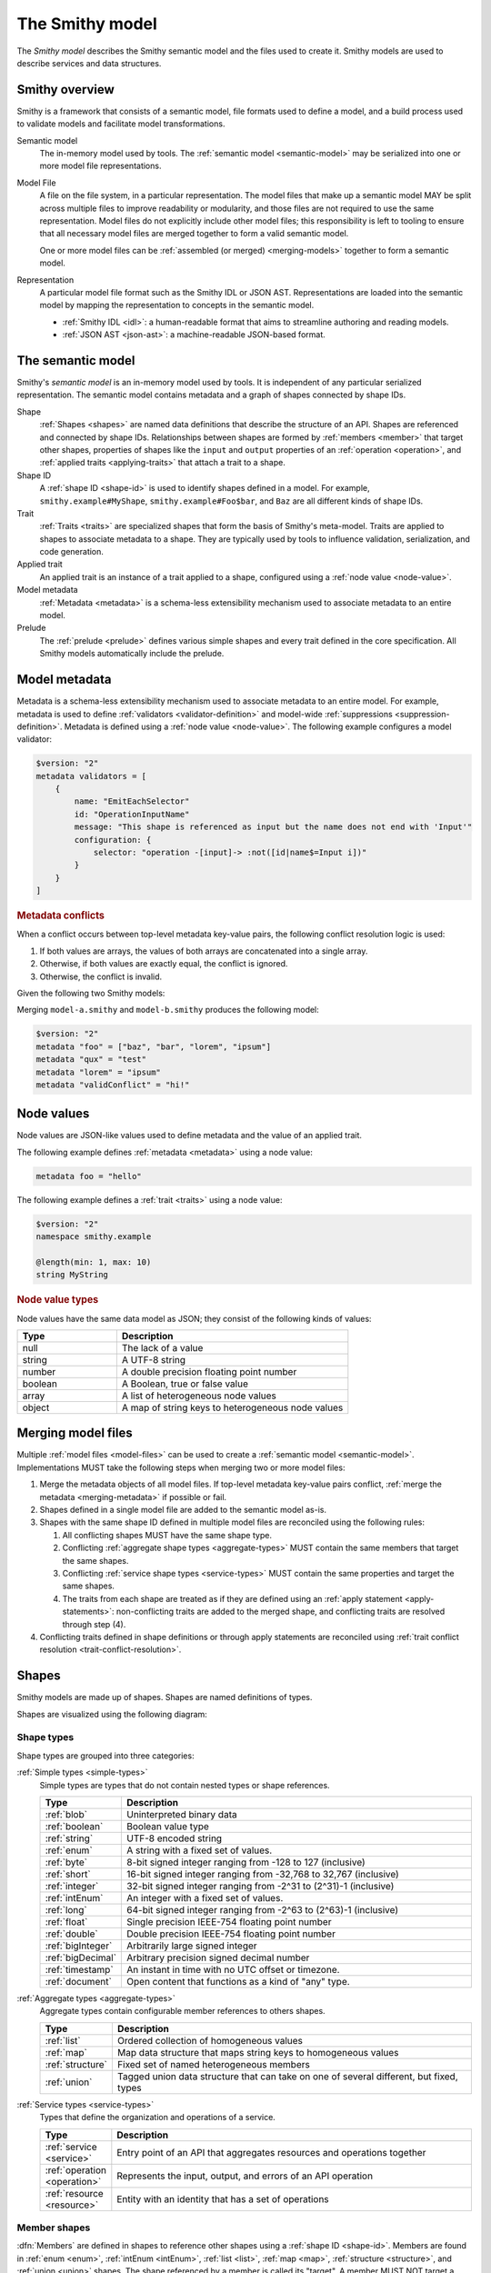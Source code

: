 .. _smithy-model:

================
The Smithy model
================

The *Smithy model* describes the Smithy semantic model and the files used to
create it. Smithy models are used to describe services and data structures.


.. _smithy-overview:

---------------
Smithy overview
---------------

Smithy is a framework that consists of a semantic model, file formats used to
define a model, and a build process used to validate models and facilitate
model transformations.

.. code-block:: none
    :caption: **Figure 1.1**: Smithy framework concepts
    :name: figure-1.1
    :class: no-copybutton

                    ┌────────────────┐ part of          ┌────────────────┐
                    │                │╲                ╱│                │
                    │ Semantic Model │─○──────────────○─│   Model File   │
                    │                │╱                ╲│                │
                    └────────────────┘                  └────────────────┘
                                               split into       ╲│╱
                                                                 ○
                                                                 │
                    ┌────────────────┐                           ┼
                    │JSON AST (.json)│────────┐         ┌────────────────┐
                    └────────────────┘        │         │                │
                                              ├────────▷│ Representation │
                    ┌────────────────┐        │         │                │
                    │ IDL (.smithy)  │────────┘         └────────────────┘
                    └────────────────┘

Semantic model
    The in-memory model used by tools. The :ref:`semantic model <semantic-model>`
    may be serialized into one or more model file representations.

.. _model-files:

Model File
    A file on the file system, in a particular representation. The model files
    that make up a semantic model MAY be split across multiple files to
    improve readability or modularity, and those files are not required to
    use the same representation. Model files do not explicitly include other
    model files; this responsibility is left to tooling to ensure that all
    necessary model files are merged together to form a valid semantic model.

    One or more model files can be :ref:`assembled (or merged) <merging-models>`
    together to form a semantic model.
Representation
    A particular model file format such as the Smithy IDL or JSON AST.
    Representations are loaded into the semantic model by mapping the
    representation to concepts in the semantic model.

    * :ref:`Smithy IDL <idl>`: a human-readable format that aims to
      streamline authoring and reading models.
    * :ref:`JSON AST <json-ast>`: a machine-readable JSON-based format.


.. _semantic-model:

------------------
The semantic model
------------------

Smithy's *semantic model* is an in-memory model used by tools. It is
independent of any particular serialized representation. The semantic
model contains metadata and a graph of shapes connected by shape IDs.

.. code-block:: none
    :caption: **Figure 1.2**: The semantic model
    :name: figure-1.2
    :class: no-copybutton

                                          ┌───────────────┐
                                          │Semantic Model │╲
                                          ├───────────────┤─○────────┐
                                          │metadata?      │╱         │
                                          │               │          │
                                          │               │          │
                                          └───────────────┘          │
                                                  ┼     ┼ prelude    │
                                                  │     ○────────────┘
                                                  ○
                                           shapes╱│╲
        ┌───────────────┐                 ┌───────────────┐
        │ Applied Trait │╲          shape │  «abstract»   │
        ├───────────────┤─○──────────────┼│     Shape     │            ┌───────────────┐
        │               │╱                ├───────────────┤            │    ShapeID    │
        │               │                 │               │            ├───────────────┤
        │               │╲     applied-to │               │         id │namespace      │
        │               │─○──────────────┼│               │┼──────────┼│shape_name     │
        │               │╱traits          │               │            │member_name?   │
        └───────────────┘                 └───────────────┘            └───────────────┘

Shape
    :ref:`Shapes <shapes>` are named data definitions that describe the
    structure of an API. Shapes are referenced and connected by shape IDs.
    Relationships between shapes are formed by :ref:`members <member>` that
    target other shapes, properties of shapes like the ``input`` and
    ``output`` properties of an :ref:`operation <operation>`, and
    :ref:`applied traits <applying-traits>` that attach a trait to a shape.
Shape ID
    A :ref:`shape ID <shape-id>` is used to identify shapes defined in a
    model. For example, ``smithy.example#MyShape``,
    ``smithy.example#Foo$bar``, and ``Baz`` are all different kinds of shape
    IDs.
Trait
    :ref:`Traits <traits>` are specialized shapes that form the basis of
    Smithy's meta-model. Traits are applied to shapes to associate metadata
    to a shape. They are typically used by tools to influence validation,
    serialization, and code generation.
Applied trait
    An applied trait is an instance of a trait applied to a shape, configured
    using a :ref:`node value <node-value>`.
Model metadata
    :ref:`Metadata <metadata>` is a schema-less extensibility mechanism used
    to associate metadata to an entire model.
Prelude
    The :ref:`prelude <prelude>` defines various simple shapes and every
    trait defined in the core specification. All Smithy models automatically
    include the prelude.


.. _metadata:

--------------
Model metadata
--------------

Metadata is a schema-less extensibility mechanism used to associate
metadata to an entire model. For example, metadata is used to define
:ref:`validators <validator-definition>` and model-wide
:ref:`suppressions <suppression-definition>`. Metadata is defined
using a :ref:`node value <node-value>`. The following example configures
a model validator:

.. code-block:: smithy

    $version: "2"
    metadata validators = [
        {
            name: "EmitEachSelector"
            id: "OperationInputName"
            message: "This shape is referenced as input but the name does not end with 'Input'"
            configuration: {
                selector: "operation -[input]-> :not([id|name$=Input i])"
            }
        }
    ]


.. _merging-metadata:

.. rubric:: Metadata conflicts

When a conflict occurs between top-level metadata key-value pairs,
the following conflict resolution logic is used:

1. If both values are arrays, the values of both arrays are concatenated
   into a single array.
2. Otherwise, if both values are exactly equal, the conflict is ignored.
3. Otherwise, the conflict is invalid.

Given the following two Smithy models:

.. code-block:: smithy
    :caption: model-a.smithy

    $version: "2"
    metadata "foo" = ["baz", "bar"]
    metadata "qux" = "test"
    metadata "validConflict" = "hi!"

.. code-block:: smithy
    :caption: model-b.smithy

    $version: "2"
    metadata "foo" = ["lorem", "ipsum"]
    metadata "lorem" = "ipsum"
    metadata "validConflict" = "hi!"

Merging ``model-a.smithy`` and ``model-b.smithy`` produces the following
model:

.. code-block:: smithy

    $version: "2"
    metadata "foo" = ["baz", "bar", "lorem", "ipsum"]
    metadata "qux" = "test"
    metadata "lorem" = "ipsum"
    metadata "validConflict" = "hi!"


.. _node-value:

-----------
Node values
-----------

Node values are JSON-like values used to define metadata and the value of
an applied trait.

.. code-block:: none
    :caption: **Figure 1.3**: Node value types
    :name: figure-1.3
    :class: no-copybutton

    ┌─────────────────┐                     ┌─────────────┐
    │ Semantic Model  │                     │Applied Trait│
    └─────────────────┘                     └─────────────┘
      │                                            │
      │                                            │
      │                                            ┼ nodeValue
      │                                     ┌─────────────┐
      │                                     │ «abstract»  │
      │                                     │    Value    │
      │metadata                             └─────────────┘
      │                                            △
      ○      ┌───────────────────┬─────────────────┼───────────────┬───────────────┐
      ┼      │                   │                 │               │               │
    ┌─────────────────┐ ┌─────────────────┐ ┌─────────────┐ ┌─────────────┐ ┌─────────────┐
    │     Object      │ │      Array      │ │   Number    │ │   Boolean   │ │   String    │
    ├─────────────────┤ ├─────────────────┤ └─────────────┘ └─────────────┘ └─────────────┘
    │members:         │ │members: [Value] │
    │  [String, Value]│ └─────────────────┘
    └─────────────────┘

The following example defines :ref:`metadata <metadata>` using a node value:

.. code-block:: smithy

    metadata foo = "hello"

The following example defines a :ref:`trait <traits>` using a node value:

.. code-block:: smithy

    $version: "2"
    namespace smithy.example

    @length(min: 1, max: 10)
    string MyString

.. rubric:: Node value types

Node values have the same data model as JSON; they consist of the following
kinds of values:

.. list-table::
    :header-rows: 1
    :widths: 30 70

    * - Type
      - Description
    * - null
      - The lack of a value
    * - string
      - A UTF-8 string
    * - number
      - A double precision floating point number
    * - boolean
      - A Boolean, true or false value
    * - array
      - A list of heterogeneous node values
    * - object
      - A map of string keys to heterogeneous node values


.. _merging-models:

-------------------
Merging model files
-------------------

Multiple :ref:`model files <model-files>` can be used to create a
:ref:`semantic model <semantic-model>`. Implementations MUST
take the following steps when merging two or more model files:

1. Merge the metadata objects of all model files. If top-level metadata
   key-value pairs conflict, :ref:`merge the metadata <merging-metadata>`
   if possible or fail.
2. Shapes defined in a single model file are added to the semantic model as-is.
3. Shapes with the same shape ID defined in multiple model files are
   reconciled using the following rules:

   #. All conflicting shapes MUST have the same shape type.
   #. Conflicting :ref:`aggregate shape types <aggregate-types>` MUST contain
      the same members that target the same shapes.
   #. Conflicting :ref:`service shape types <service-types>` MUST contain the
      same properties and target the same shapes.
   #. The traits from each shape are treated as if they are defined using
      an :ref:`apply statement <apply-statements>`: non-conflicting traits are
      added to the merged shape, and conflicting traits are resolved through
      step (4).
4. Conflicting traits defined in shape definitions or through apply statements
   are reconciled using :ref:`trait conflict resolution <trait-conflict-resolution>`.


.. _shapes:

------
Shapes
------

Smithy models are made up of shapes. Shapes are named definitions of types.

Shapes are visualized using the following diagram:

.. code-block:: none
    :caption: **Figure 1.4**: Smithy shapes
    :name: figure-1.4
    :class: no-copybutton

                                      ┌─────────────┐
                             members ╱│ «abstract»  │
                            ┌───────○─│    Shape    │
                            │        ╲│             │
                            │         └─────────────┘
                            │                △
                  ┌─────────│────────────────┼────────────────────┐
                  │         │                │                    │
          ┌───────────────┐ │         ┌─────────────┐      ┌─────────────┐
          │  «abstract»   │ │container│ «abstract»  │      │ «abstract»  │
          │    Simple     │ └────────┼│  Aggregate  │      │   Service   │
          └───────────────┘           └─────────────┘      └─────────────┘
                  △                    △                    △
    ┌──────────┐  │  ┌──────────┐      │    ┌────────────┐  │    ┌─────────────────────────┐
    │blob      │──┼──│boolean   │      ├────│    List    │  │    │         Service         │
    └──────────┘  │  └──────────┘      │    ├────────────┤  │    ├─────────────────────────┤
    ┌──────────┐  │  ┌──────────┐      │    │member      │  │    │version                  │
    │document  │──┼──│string    │      │    └────────────┘  ├────│operations: [Operation]? │
    └──────────┘  │  └──────────┘      │                    │    │resources: [Resource]?   │
    ┌──────────┐  │       △            │    ┌────────────┐  │    └─────────────────────────┘
    │timestamp │──┤       │            ├────│    Map     │  │    ┌─────────────────────────┐
    └──────────┘  │  ┌──────────┐      │    ├────────────┤  │    │        Operation        │
                  │  │enum      │      │    │key         │  │    ├─────────────────────────┤
                  │  └──────────┘      │    │value       │  │    │input: Structure         │
          ┌───────────────┐            │    └────────────┘  ├────│output: Structure        │
          │  «abstract»   │            │                    |    │errors: [Structure]?     │
          │    Number     │            │    ┌────────────┐  │    └─────────────────────────┘
          └───────────────┘            ├────│ Structure  │  │    ┌─────────────────────────┐
                  △                    │    └────────────┘  │    │        Resource         │
    ┌──────────┐  │  ┌──────────┐      │    ┌────────────┐  │    ├─────────────────────────┤
    │float     │──┼──│double    │      └────│   Union    │  │    │identifiers?             │
    └──────────┘  │  └──────────┘           └────────────┘  │    │create: Operation?       │
    ┌──────────┐  │  ┌──────────┐                           │    │put: Operation?          │
    │bigInteger│──┼──│bigDecimal│                           │    │read: Operation?         │
    └──────────┘  │  └──────────┘                           └────│update: Operation?       │
    ┌──────────┐  │  ┌──────────┐                                │delete: Operation?       │
    │byte      │──┼──│short     │                                │list: : Operation?       │
    └──────────┘  │  └──────────┘                                │operations: [Operation]? │
    ┌──────────┐  │  ┌──────────┐                                │collectionOperations:    │
    │integer   │──┴──│long      │                                │    [Operation]?         │
    └──────────┘     └──────────┘                                │resources: [Resource]?   │
         △                                                       └─────────────────────────┘
         │
    ┌──────────┐
    │intEnum   │
    └──────────┘


Shape types
===========

Shape types are grouped into three categories:

:ref:`Simple types <simple-types>`
    Simple types are types that do not contain nested types or shape references.

    .. list-table::
        :header-rows: 1
        :widths: 10 90

        * - Type
          - Description
        * - :ref:`blob`
          - Uninterpreted binary data
        * - :ref:`boolean`
          - Boolean value type
        * - :ref:`string`
          - UTF-8 encoded string
        * - :ref:`enum`
          - A string with a fixed set of values.
        * - :ref:`byte`
          - 8-bit signed integer ranging from -128 to 127 (inclusive)
        * - :ref:`short`
          - 16-bit signed integer ranging from -32,768 to 32,767 (inclusive)
        * - :ref:`integer`
          - 32-bit signed integer ranging from -2^31 to (2^31)-1 (inclusive)
        * - :ref:`intEnum`
          - An integer with a fixed set of values.
        * - :ref:`long`
          - 64-bit signed integer ranging from -2^63 to (2^63)-1 (inclusive)
        * - :ref:`float`
          - Single precision IEEE-754 floating point number
        * - :ref:`double`
          - Double precision IEEE-754 floating point number
        * - :ref:`bigInteger`
          - Arbitrarily large signed integer
        * - :ref:`bigDecimal`
          - Arbitrary precision signed decimal number
        * - :ref:`timestamp`
          - An instant in time with no UTC offset or timezone.
        * - :ref:`document`
          - Open content that functions as a kind of "any" type.
:ref:`Aggregate types <aggregate-types>`
    Aggregate types contain configurable member references to others shapes.

    .. list-table::
        :header-rows: 1
        :widths: 10 90

        * - Type
          - Description
        * - :ref:`list`
          - Ordered collection of homogeneous values
        * - :ref:`map`
          - Map data structure that maps string keys to homogeneous values
        * - :ref:`structure`
          - Fixed set of named heterogeneous members
        * - :ref:`union`
          - Tagged union data structure that can take on one of several
            different, but fixed, types
:ref:`Service types <service-types>`
    Types that define the organization and operations of a service.

    .. list-table::
        :header-rows: 1
        :widths: 10 90

        * - Type
          - Description
        * - :ref:`service <service>`
          - Entry point of an API that aggregates resources and operations together
        * - :ref:`operation <operation>`
          - Represents the input, output, and errors of an API operation
        * - :ref:`resource <resource>`
          - Entity with an identity that has a set of operations


.. _member:

Member shapes
=============

:dfn:`Members` are defined in shapes to reference other shapes using
a :ref:`shape ID <shape-id>`. Members are found in :ref:`enum <enum>`,
:ref:`intEnum <intEnum>`, :ref:`list <list>`, :ref:`map <map>`,
:ref:`structure <structure>`, and :ref:`union <union>` shapes. The shape
referenced by a member is called its "target". A member MUST NOT target a
:ref:`trait <trait-shapes>`, :ref:`operation <operation>`,
:ref:`resource <resource>`, :ref:`service <service>`, or ``member``.

The following example defines a :ref:`list <list>`
that contains a member shape. Further examples can be found in the
documentation for :ref:`shape types <shapes>`.

.. code-block:: smithy

    $version: "2"
    namespace smithy.example

    list UserNameList {
        member: UserName
    }


.. _shape-id:

Shape ID
========

A :dfn:`shape ID` is used to refer to shapes in the model. All shapes have an
assigned shape ID.

The following example defines a shape in the ``smithy.example`` namespace named
``MyString``, giving the shape a shape ID of ``smithy.example#MyString``:

.. code-block:: smithy

    $version: "2"
    namespace smithy.example

    string MyString

Shape IDs have the following syntax:

.. code-block:: none
    :class: no-copybutton

    smithy.example.foo#ExampleShapeName$memberName
    └─────────┬──────┘ └───────┬──────┘ └────┬───┘
         (Namespace)     (Shape name)  (Member name)
                       └──────────────┬────────────┘
                             (Relative shape ID)
    └──────────────────────┬───────────────────────┘
                  (Absolute shape ID)


Absolute shape ID
    An :dfn:`absolute shape ID` starts with a :token:`namespace <smithy:Namespace>`,
    followed by "``#``", followed by a *relative shape ID*. For example,
    ``smithy.example#Foo`` and ``smithy.example#Foo$bar`` are absolute shape IDs.
Relative shape ID
    A :dfn:`relative shape ID` contains a :token:`shape name <smithy:Identifier>`
    and an optional :token:`member name <smithy:Identifier>`. The shape name and
    member name are separated by the "``$``" symbol if a member name is
    present. For example, ``Foo`` and ``Foo$bar`` are relative shape IDs.
Namespace
    A namespace is a mechanism for logically grouping shapes in a way
    that makes them reusable alongside other models without naming
    conflicts. A semantic model MAY contain shapes defined across multiple
    namespaces. The IDL representation supports zero or one namespace per
    model file, while the JSON AST representation supports zero or more
    namespaces per model file.

    Models SHOULD use a single namespace to model a single logical domain.
    Limiting the number of namespaces used to define a logical grouping of
    shapes limits the potential for ambiguity if the shapes are used by the
    same service or need to be referenced within the same model.
Shape name
    The name of the shape within a namespace.

    Consumers of a Smithy model MAY choose to inflect shape names, structure
    member names, and other facets of a Smithy model in order to expose a more
    idiomatic experience to particular programming languages. In order to make
    this easier for consumers of a model, model authors SHOULD utilize a strict
    form of PascalCase in which only the first letter of acronyms,
    abbreviations, and initialisms are capitalized. For example, prefer
    ``UserId`` over ``UserID``, and ``Arn`` over ``ARN``.
Root shape ID
    A :dfn:`root shape ID` is a shape ID that does not contain a member.
    For example, ``smithy.example#Foo`` and ``Foo`` are root shape IDs.


Shape ID ABNF
-------------

Shape IDs are formally defined by the following ABNF:

.. productionlist:: smithy
    ShapeId              :`RootShapeId` [`ShapeIdMember`]
    RootShapeId          :`AbsoluteRootShapeId` / `Identifier`
    AbsoluteRootShapeId  :`Namespace` "#" `Identifier`
    Namespace            :`Identifier` *("." `Identifier`)
    Identifier           :`IdentifierStart` *`IdentifierChars`
    IdentifierStart      :(1*"_" (ALPHA / DIGIT)) / ALPHA
    IdentifierChars      :ALPHA / DIGIT / "_"
    ShapeIdMember        :"$" `Identifier`


.. _shape-id-conflicts:

Shape ID conflicts
------------------

While shape ID references within the semantic model are case-sensitive, no
two shapes in the semantic model can have the same case-insensitive shape ID.
This restriction makes it easier to use Smithy models for code generation in
programming languages that do not support case-sensitive identifiers or that
perform some kind of normalization on generated identifiers (for example,
a Python code generator might convert all member names to lower snake case).
To illustrate, ``com.Foo#baz`` and ``com.foo#BAZ`` are not allowed in the
same semantic model. This restriction also extends to member names:
``com.foo#Baz$bar`` and ``com.foo#Baz$BAR`` are in conflict.

.. seealso::

    :ref:`merging-models` for information on how conflicting shape
    definitions for the same shape ID are handled when assembling the
    semantic model from multiple model files.


.. _non-aws-traits:
.. _traits:

------
Traits
------

*Traits* are model components that can be attached to :ref:`shapes <shapes>`
to describe additional information about the shape; shapes provide the
structure and layout of an API, while traits provide refinement and style.


.. _applying-traits:

Applying traits
===============

An instance of a trait applied to a shape is called an *applied trait*. Only
a single instance of a trait can be applied to a shape. The way in which a
trait is applied to a shape depends on the model file representation.

Traits are applied to shapes in the IDL using :token:`smithy:TraitStatements` that
immediately precede a shape. The following example applies the
:ref:`length-trait` and :ref:`documentation-trait` to ``MyString``:

.. code-block:: smithy

    $version: "2"
    namespace smithy.example

    @length(min: 1, max: 100)
    @documentation("Contains a string")
    string MyString

* Refer to the :ref:`IDL specification <idl-applying-traits>` for a
  description of how traits are applied in the IDL.
* Refer to the :ref:`JSON AST specification <json-ast>` for a
  description of how traits are applied in the JSON AST.

.. rubric:: Scope of member traits

Traits that target :ref:`members <member>` apply only in the context of
the member shape and do not affect the shape targeted by the member. Traits
applied to a member supersede traits applied to the shape targeted by the
member and do not inherently conflict.

In the following example, the :ref:`range-trait` applied to ``numberOfItems``
takes precedence over the trait applied to ``PositiveInteger``.

.. code-block:: smithy

    structure ShoppingCart {
        // This trait supersedes the PositiveInteger trait.
        @range(min: 7, max:12)
        numberOfItems: PositiveInteger
    }

    @range(min: 1)
    integer PositiveInteger


.. _apply-statements:

Applying traits externally
--------------------------

Both the IDL and JSON AST model representations allow traits to be applied
to shapes outside of a shape's definition. This is done using an
:token:`apply <smithy:ApplyStatement>` statement in the IDL, or the
:ref:`apply <ast-apply>` type in the JSON AST. For example, this can be
useful to allow different teams within the same organization to independently
own different facets of a model; a service team could own the model that
defines the shapes and traits of the API, and a documentation team could
own a model that applies documentation traits to the shapes.

The following example applies the :ref:`documentation-trait` and
:ref:`length-trait` to the ``smithy.example#MyString`` shape:

.. code-block:: smithy

    $version: "2"
    namespace smithy.example

    apply MyString @documentation("This is my string!")
    apply MyString @length(min: 1, max: 10)

.. note::

    In the semantic model, applying traits outside of a shape definition is
    treated exactly the same as applying the trait inside of a shape
    definition.


.. _trait-conflict-resolution:

Trait conflict resolution
-------------------------

Trait conflict resolution is used when the same trait is applied multiple
times to a shape. Duplicate traits applied to shapes are allowed in the
following cases:

1. If the trait is a ``list`` or ``set`` shape, then the conflicting trait
   values are concatenated into a single trait value.
2. If both values are exactly equal, then the conflict is ignored.

All other instances of trait collisions are prohibited.

The following model definition is **valid** because the ``length`` trait is
duplicated on the ``MyList`` shape with the same values:

.. code-block:: smithy

    $version: "2"
    namespace smithy.example

    @length(min: 0, max: 10)
    list MyList {
        member: String
    }

    apply MyList @length(min: 0, max: 10)

The following model definition is **valid** because the ``tags`` trait
is a list. The resulting value assigned to the ``tags`` trait on the
``Hello`` shape is a list that contains "a", "b", and "c".

.. code-block:: smithy

    $version: "2"
    namespace smithy.example

    @tags(["a", "b"])
    string Hello

    apply Hello @tags(["c"])

The following model definition is **invalid** because the ``length`` trait is
duplicated on the ``MyList`` shape with different values:

.. code-block:: smithy

    $version: "2"
    namespace smithy.example

    @length(min: 0, max: 10)
    list MyList {
        member: String
    }

    apply MyList @length(min: 10, max: 20)


.. _trait-node-values:

Trait node values
-----------------

The value provided for a trait MUST be compatible with the ``shape`` of the
trait. The following table defines each shape type that is available to
target from traits and how their values are defined in
:token:`node <smithy:NodeValue>` values.

.. list-table::
    :header-rows: 1
    :widths: 20 20 60

    * - Smithy type
      - Node type
      - Description
    * - blob
      - string
      - A ``string`` value that is base64 encoded.
    * - boolean
      - boolean
      - Can be set to ``true`` or ``false``.
    * - byte
      - number
      - The value MUST fall within the range of -128 to 127
    * - short
      - number
      - The value MUST fall within the range of -32,768 to 32,767
    * - integer
      - number
      - The value MUST fall within the range of -2^31 to (2^31)-1.
    * - long
      - number
      - The value MUST fall within the range of -2^63 to (2^63)-1.
    * - float
      - string | number
      - The value MUST be either a normal JSON number or one of the following
        string values: ``"NaN"``, ``"Infinity"``, ``"-Infinity"``.
    * - double
      - string | number
      - The value MUST be either a normal JSON number or one of the following
        string values: ``"NaN"``, ``"Infinity"``, ``"-Infinity"``.
    * - bigDecimal
      - string | number
      - bigDecimal values can be serialized as strings to avoid rounding
        issues when parsing a Smithy model in various languages.
    * - bigInteger
      - string | number
      - bigInteger values can be serialized as strings to avoid truncation
        issues when parsing a Smithy model in various languages.
    * - string
      - string
      - The provided value SHOULD be compatible with the ``mediaType`` of the
        string shape if present; however, this is not validated by Smithy.
    * - timestamp
      - number | string
      - If a number is provided, it represents Unix epoch seconds with optional
        millisecond precision. If a string is provided, it MUST be a valid
        :rfc:`3339` string with optional fractional precision but no UTC offset 
        (for example, ``1985-04-12T23:20:50.52Z``).
    * - list
      - array
      - Each value in the array MUST be compatible with the targeted member.
    * - map
      - object
      - Each key MUST be compatible with the ``key`` member of the map, and
        each value MUST be compatible with the ``value`` member of the map.
    * - structure
      - object
      - All members marked as required MUST be provided in a corresponding
        key-value pair. Each key MUST correspond to a single member name of
        the structure. Each value MUST be compatible with the member that
        corresponds to the member name.
    * - union
      - object
      - The object MUST contain a single key-value pair. The key MUST be
        one of the member names of the union shape, and the value MUST be
        compatible with the corresponding shape.

.. rubric:: Constraint traits

Trait values MUST be compatible with the :ref:`required-trait` and any
associated :doc:`constraint traits <constraint-traits>`.


.. _trait-shapes:
.. _defining-traits:

Defining traits
===============

Traits are defined by applying :ref:`smithy.api#trait <trait-trait>` to a shape.
This trait can only be applied to simple types and aggregate types.
By convention, trait shape names SHOULD use a lowercase name so that they
visually stand out from normal shapes.

The following example defines a trait with a :ref:`shape ID <shape-id>` of
``smithy.example#myTraitName`` and applies it to ``smithy.example#MyString``:

.. code-block:: smithy

    $version: "2"
    namespace smithy.example

    @trait(selector: "*")
    structure myTraitName {}

    @myTraitName
    string MyString

The following example defines two custom traits: ``beta`` and
``structuredTrait``:

.. code-block:: smithy

    $version: "2"
    namespace smithy.example

    /// A trait that can be applied to a member.
    @trait(selector: "structure > member")
    structure beta {}

    /// A trait that has members.
    @trait(selector: "string", conflicts: [beta])
    structure structuredTrait {
        @required
        lorem: StringShape

        @required
        ipsum: StringShape

        dolor: StringShape
    }

    // Apply the "beta" trait to the "foo" member.
    structure MyShape {
        @required
        @beta
        foo: StringShape
    }

    // Apply the structuredTrait to the string.
    @structuredTrait(
        lorem: "This is a custom trait!"
        ipsum: "lorem and ipsum are both required values.")
    string StringShape

.. rubric:: Prelude traits

When using the IDL, built-in traits defined in the Smithy
:ref:`prelude <prelude>` namespace, ``smithy.api``, are automatically
available in every Smithy model and namespace through relative shape IDs.

.. rubric:: References to traits

The only valid reference to a trait is through applying a trait to a
shape. Members and references within a model MUST NOT target shapes.


.. smithy-trait:: smithy.api#trait

.. _trait-trait:

``trait`` trait
---------------

Summary
    Marks a shape as a :ref:`trait <traits>`.
Trait selector
    ``:is(simpleType, list, map, set, structure, union)``

    This trait can only be applied to simple types, ``list``, ``map``, ``set``,
    ``structure``, and ``union`` shapes.
Value type
    ``structure``

.. rubric:: Trait properties

``smithy.api#trait`` is a structure that supports the following members:

.. list-table::
    :header-rows: 1
    :widths: 10 20 70

    * - Property
      - Type
      - Description
    * - selector
      - ``string``
      - A valid :ref:`selector <selectors>` that defines where the trait
        can be applied. For example, a ``selector`` set to ``:test(list, map)``
        means that the trait can be applied to a :ref:`list <list>` or
        :ref:`map <map>` shape. This value defaults to ``*`` if not set,
        meaning the trait can be applied to any shape.
    * - conflicts
      - [``string``]
      - Defines the shape IDs of traits that MUST NOT be applied to the same
        shape as the trait being defined. This allows traits to be defined as
        mutually exclusive. Provided shape IDs MAY target unknown traits
        that are not defined in the model.
    * - structurallyExclusive
      - ``string``
      - One of "member" or "target". When set to "member", only a single
        member of a structure can be marked with the trait. When set to
        "target", only a single member of a structure can target a shape
        marked with this trait.
    * - breakingChanges
      - [:ref:`BreakingChangeRule <trait-breaking-change-rules>`]
      - Defines the backward compatibility rules of the trait.


.. _annotation-trait:

Annotation traits
-----------------

A structure trait with no members is called an *annotation trait*. It's hard
to predict what information a trait needs to capture when modeling a domain;
a trait might start out as a simple annotation, but later might benefit
from additional information. By defining an annotation trait rather than a
boolean trait, the trait can safely add optional members over time as needed.

The following example defines an annotation trait named ``foo``:

.. code-block:: smithy

    $version: "2"
    namespace smithy.example

    @trait
    structure foo {}

A member can be safely added to an annotation trait if the member is not
marked as :ref:`required <required-trait>`. The applications of the ``foo``
trait in the previous example and the following example are all valid even
after adding a member to the ``foo`` trait:

.. code-block:: smithy

    $version: "2"
    namespace smithy.example

    @trait
    structure foo {
        baz: String
    }

    @foo(baz: "bar")
    string MyString4


.. _trait-breaking-change-rules:

Breaking change rules
---------------------

Backward compatibility rules of a trait can be defined in the ``breakingChanges``
member of a trait definition. This member is a list of diff rules. Smithy
tooling that performs semantic diff analysis between two versions of the same
model can use these rules to detect breaking or risky changes.

.. note::

    Not every kind of breaking change can be described using the
    ``breakingChanges`` property. Such backward compatibility rules SHOULD
    instead be described through documentation and ideally enforced through
    custom diff tooling.

.. list-table::
    :header-rows: 1
    :widths: 10 20 70

    * - Property
      - Type
      - Description
    * - change
      - ``string``
      - **Required**. The type of change. This value can be set to one of the
        following:

        - ``add``: The trait or value at the given path was added.
        - ``remove``: The trait or value at the given path was removed.
        - ``update``: The trait or value at the given path was changed.
        - ``any``: The trait or value at the given path was added, removed,
          or changed.
        - ``presence``: The trait or value at the given path was either
          added or removed.
    * - path
      - ``string``
      - A JSON pointer as described in :rfc:`6901` that points to the values
        to compare from the original model to the updated model. If omitted
        or if an empty string is provided (``""``), the entire trait is used
        as the value for comparison. The provided pointer MUST correctly
        correspond to shapes in the model.
    * - severity
      - ``string``
      - Defines the severity of the change. This value can be set to:

        - ``ERROR``: The change is backward incompatible. This is the default
          assumed severity.
        - ``DANGER``: The change is very likely backward incompatible.
        - ``WARNING``: The change might be backward incompatible.
        - ``NOTE``: The change is likely ok, but should be noted during
          things like code reviews.
    * - message
      - ``string``
      - Provides an optional plain text message that provides information about
        why the detected change could be problematic.

It is a backward incompatible change to add the following trait to an
existing shape:

.. code-block:: smithy

    @trait(breakingChanges: [{change: "add"}])
    structure cannotAdd {}

.. note::

    The above trait definition is equivalent to the following:

    .. code-block:: smithy

        @trait(
            breakingChanges: [
                {
                    change: "add",
                    path: "",
                    severity: "ERROR"
                }
            ]
        )
        structure cannotAdd {}

It is a backward incompatible change to add or remove the following trait from
an existing shape:

.. code-block:: smithy

    @trait(breakingChanges: [{change: "presence"}])
    structure cannotToAddOrRemove {}

It is very likely backward incompatible to change the "foo" member of the
following trait or to remove the "baz" member:

.. code-block:: smithy

    @trait(
        breakingChanges: [
            {
                change: "update",
                path: "/foo",
                severity: "DANGER"
            },
            {
                change: "remove",
                path: "/baz",
                severity: "DANGER"
            }
        ]
    )
    structure fooBaz {
        foo: String,
        baz: String
    }

So for example, if the following shape:

.. code-block:: smithy

    @fooBaz(foo: "a", baz: "b")
    string Example

Is changed to:

.. code-block:: smithy

    @fooBaz(foo: "b")
    string Example

Then the change to the ``foo`` member from "a" to "b" is backward
incompatible, as is the removal of the ``baz`` member.

.. rubric:: Referring to list members

The JSON pointer can path into the members of a list using a ``member``
segment.

In the following example, it is a breaking change to change values of lists
or sets in instances of the ``names`` trait:

.. code-block:: smithy

    @trait(
        breakingChanges: [
            {
                change: "update",
                path: "/names/member"
            }
        ]
    )
    structure names {
        names: NameList
    }

    @private
    list NameList {
        member: String
    }

So for example, if the following shape:

.. code-block:: smithy

    @names(names: ["Han", "Luke"])
    string Example

Is changed to:

.. code-block:: smithy

    @names(names: ["Han", "Chewy"])
    string Example

Then the change to the second value of the ``names`` member is
backward incompatible because it changed from ``Luke`` to ``Chewy``.

.. rubric:: Referring to map members

Members of a map shape can be referenced in a JSON pointer using
``key`` and ``value``.

The following example defines a trait where it is backward incompatible
to remove a key value pair from a map:

.. code-block:: smithy

    @trait(
        breakingChanges: [
            {
                change: "remove",
                path: "/key"
            }
        ]
    )
    map jobs {
        key: String,
        value: String
    }

So for example, if the following shape:

.. code-block:: smithy

    @jobs(Han: "Smuggler", Luke: "Jedi")
    string Example

Is changed to:

.. code-block:: smithy

    @jobs(Luke: "Jedi")
    string Example

Then the removal of the "Han" entry of the map is flagged as backward
incompatible.

The following example detects when values of a map change.

.. code-block:: smithy

    @trait(
        breakingChanges: [
            {
                change: "update",
                path: "/value"
            }
        ]
    )
    map jobs {
        key: String,
        value: String
    }

So for example, if the following shape:

.. code-block:: smithy

    @jobs(Han: "Smuggler", Luke: "Jedi")
    string Example

Is changed to:

.. code-block:: smithy

    @jobs(Han: "Smuggler", Luke: "Ghost")
    string Example

Then the change to Luke's mapping from "Jedi" to "Ghost" is
backward incompatible.

.. note::

    * Using the "update" ``change`` type with a map key has no effect.
    * Using any ``change`` type other than "update" with map values has no
      effect.


..  _prelude:

-------
Prelude
-------

All Smithy models automatically include a *prelude*. The prelude defines
various simple shapes and every trait defined in the core specification.
When using the :ref:`IDL <idl>`, shapes defined in the prelude can be
referenced from within any namespace using a relative shape ID.

.. code-block:: smithy
    :caption: Public prelude shapes
    :name: prelude-shapes

    $version: "2"
    namespace smithy.api

    string String

    blob Blob

    bigInteger BigInteger

    bigDecimal BigDecimal

    timestamp Timestamp

    document Document

    boolean Boolean

    byte Byte

    short Short

    integer Integer

    long Long

    float Float

    double Double

    /// The single unit type shape, similar to Void and None in other
    /// languages, used to represent no meaningful value.
    @unitType
    structure Unit {}

    @default(false)
    boolean PrimitiveBoolean

    @default(0)
    byte PrimitiveByte

    @default(0)
    short PrimitiveShort

    @default(0)
    integer PrimitiveInteger

    @default(0)
    long PrimitiveLong

    @default(0)
    float PrimitiveFloat

    @default(0)
    double PrimitiveDouble


.. _unit-type:

Unit type
=========

Smithy provides a singular `unit type`_ named ``smithy.api#Unit``. The unit
type in Smithy is similar to ``Void`` and ``None`` in other languages. It is
used when the input or output of an :ref:`operation <operation>` has no
meaningful value or if a :ref:`union <union>` member has no meaningful value.
``smithy.api#Unit`` MUST NOT be referenced in any other context.

The ``smithy.api#Unit`` shape is defined in Smithy's :ref:`prelude <prelude>`
as a structure shape marked with the ``smithy.api#unitType`` trait to
differentiate it from other structures. It is the only such structure in the
model that can be marked with the ``smithy.api#unitType`` trait.

.. seealso:: :ref:`union`, :ref:`operation`


.. _Option type: https://doc.rust-lang.org/std/option/enum.Option.html

